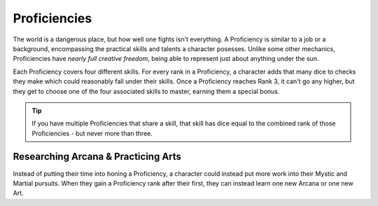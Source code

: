 *************
Proficiencies
*************
The world is a dangerous place, but how well one fights isn't everything. A Proficiency is similar to a job or a background, encompassing the practical skills and talents a character posesses. Unlike some other mechanics, Proficiencies have *nearly full creative freedom*, being able to represent just about anything under the sun.

Each Proficiency covers four different skills. For every rank in a Proficiency, a character adds that many dice to checks they make which could reasonably fall under their skills. Once a Proficiency reaches Rank 3, it can't go any higher, but they get to choose one of the four associated skills to master, earning them a special bonus.

.. Tip::
  If you have multiple Proficiencies that share a skill, that skill has dice equal to the combined rank of those Proficiencies - but never more than three.

.. grid:: 1 2 3 3

  .. grid-item::
  
    +-----------------------------------------------------------------+
    | Example Proficiencies                                           |
    +================================+================================+
    | **Proficiency**                | **Skills**                     |
    +--------------------------------+--------------------------------+
    | Knight                         | Equipment Maintenance          |
    |                                +--------------------------------+
    |                                | Athletics                      |
    |                                +--------------------------------+
    |                                | Tactics                        |
    |                                +--------------------------------+
    |                                | Lore (War)                     |
    +--------------------------------+--------------------------------+
    | Theurgist                      | Medicine                       |
    |                                +--------------------------------+
    |                                | Persuasion                     |
    |                                +--------------------------------+
    |                                | Ritualcraft                    |
    |                                +--------------------------------+
    |                                | Lore (Theology)                |
    +--------------------------------+--------------------------------+
    | Noble                          | Etiquette                      |
    |                                +--------------------------------+
    |                                | Deception                      |
    |                                +--------------------------------+
    |                                | Kenning                        |
    |                                +--------------------------------+
    |                                | Lore (Politics)                |
    +--------------------------------+--------------------------------+
    | Farmer                         | Endurance                      |
    |                                +--------------------------------+
    |                                | Equipment Maintenance          |
    |                                +--------------------------------+
    |                                | Barter                         |
    |                                +--------------------------------+
    |                                | Lore (Local)                   |
    +--------------------------------+--------------------------------+
    | Hunter                         | Survival                       |
    |                                +--------------------------------+
    |                                | Perception                     |
    |                                +--------------------------------+
    |                                | Stealth                        |
    |                                +--------------------------------+
    |                                | Lore (Nature)                  |
    +--------------------------------+--------------------------------+
    | Magician                       | Perform (Tricks)               |
    |                                +--------------------------------+
    |                                | Perception                     |
    |                                +--------------------------------+
    |                                | Deception                      |
    |                                +--------------------------------+
    |                                | Lore (Magic)                   |
    +--------------------------------+--------------------------------+
    | Bandit                         | Survival                       |
    |                                +--------------------------------+
    |                                | Stealth                        |
    |                                +--------------------------------+
    |                                | Bullying                       |
    |                                +--------------------------------+
    |                                | Lore (Crime)                   |
    +--------------------------------+--------------------------------+
  
  .. grid-item::
  
    +---------------------------------------------------------------------------------------------------------------------------------+
    | Example Skill Uses                                                                                                              |
    +=======================+=========================================================================================================+
    | **Skill**             | **Use Case**                                                                                            |
    +-----------------------+---------------------------------------------------------------------------------------------------------+
    | Etiquette             | The user tries to leave a good impression on another character they've just met.                        |
    +-----------------------+---------------------------------------------------------------------------------------------------------+
    | Kenning               | The user tries to gauge the attitude and trustworthiness of another character.                          |
    +-----------------------+---------------------------------------------------------------------------------------------------------+
    | Medicine              | The user spends their camp action treating an ally's wounds.                                            |
    +-----------------------+---------------------------------------------------------------------------------------------------------+
    | Equipment Maintenance | The user spends their camp action patching up their armor.                                              |
    +-----------------------+---------------------------------------------------------------------------------------------------------+
    | Athletics             | The user tries to climb a ledge, move a great weight, or bend metal bars.                               |
    +-----------------------+---------------------------------------------------------------------------------------------------------+
    | Cooking               | The user tries to produce an edible ration or a particularly filling meal out of available ingredients. |
    +-----------------------+---------------------------------------------------------------------------------------------------------+
    | Survival              | The user tries to hide their tracks, track another creature, or forage for food.                        |
    +-----------------------+---------------------------------------------------------------------------------------------------------+
  
  .. grid-item::
  
    +--------------------------------------------------------------------------------------------------------------------------------------------------------------------------------------------------------------------------------------------------+
    | Example Masteries                                                                                                                                                                                                                                |
    +=======================+==========================================================================================================================================================================================================================+
    | **Skill**             | **Mastery**                                                                                                                                                                                                              |
    +-----------------------+--------------------------------------------------------------------------------------------------------------------------------------------------------------------------------------------------------------------------+
    | Etiquette             | Once per scene, if a failed social check by the user would decrease a character's disposition, it does not.                                                                                                              |
    +-----------------------+--------------------------------------------------------------------------------------------------------------------------------------------------------------------------------------------------------------------------+
    | Kenning               | When succeeding any Kenning check against a character, the user's player may ask the GM one simple question about them, to be answered truthfully.                                                                       |
    +-----------------------+--------------------------------------------------------------------------------------------------------------------------------------------------------------------------------------------------------------------------+
    | Medicine              | For 1 Stamina, the user may attempt a Medicine check to resuscitate a character that has died within the past two rounds, restoring them to life. They remain unconscious.                                               |
    +-----------------------+--------------------------------------------------------------------------------------------------------------------------------------------------------------------------------------------------------------------------+
    | Equipment Maintenance | During camp, when maintaining equipment, the user may choose a weapon, shield, or tool. That item gains +1 Quality until the next time they rest.                                                                        |
    +-----------------------+--------------------------------------------------------------------------------------------------------------------------------------------------------------------------------------------------------------------------+
    | Athletics             | The user's base Load is increased by 2.                                                                                                                                                                                  |
    +-----------------------+--------------------------------------------------------------------------------------------------------------------------------------------------------------------------------------------------------------------------+
    | Survival              | The user gains a Stash pool. If they have one already, it increases by 1. They can spend 1 Stash to temporarily improvise useful pieces of basic equipment, such as a matchstick, a length of rope, or a 1 Quality tool. |
    +-----------------------+--------------------------------------------------------------------------------------------------------------------------------------------------------------------------------------------------------------------------+
    | Deception             | When attempting to deceive a character that has already been successfully lied to, the user gains +1 to their check.                                                                                                     |
    +-----------------------+--------------------------------------------------------------------------------------------------------------------------------------------------------------------------------------------------------------------------+
    | Perception            | The user is always treated as simultaneously having tremorsense, scent, and sight up to 2 squares away.                                                                                                                  |
    +-----------------------+--------------------------------------------------------------------------------------------------------------------------------------------------------------------------------------------------------------------------+


Researching Arcana & Practicing Arts
====================================
Instead of putting their time into honing a Proficiency, a character could instead put more work into their Mystic and Martial pursuits. When they gain a Proficiency rank after their first, they can instead learn one new Arcana or one new Art.
